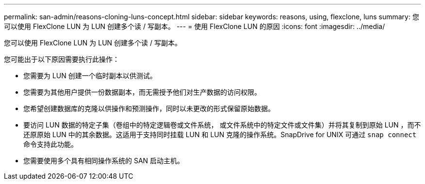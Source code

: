 ---
permalink: san-admin/reasons-cloning-luns-concept.html 
sidebar: sidebar 
keywords: reasons, using, flexclone, luns 
summary: 您可以使用 FlexClone LUN 为 LUN 创建多个读 / 写副本。 
---
= 使用 FlexClone LUN 的原因
:icons: font
:imagesdir: ../media/


[role="lead"]
您可以使用 FlexClone LUN 为 LUN 创建多个读 / 写副本。

您可能出于以下原因需要执行此操作：

* 您需要为 LUN 创建一个临时副本以供测试。
* 您需要为其他用户提供一份数据副本，而无需授予他们对生产数据的访问权限。
* 您希望创建数据库的克隆以供操作和预测操作，同时以未更改的形式保留原始数据。
* 要访问 LUN 数据的特定子集（卷组中的特定逻辑卷或文件系统， 或文件系统中的特定文件或文件集）并将其复制到原始 LUN ，而不还原原始 LUN 中的其余数据。这适用于支持同时挂载 LUN 和 LUN 克隆的操作系统。SnapDrive for UNIX 可通过 `snap connect` 命令支持此功能。
* 您需要使用多个具有相同操作系统的 SAN 启动主机。

